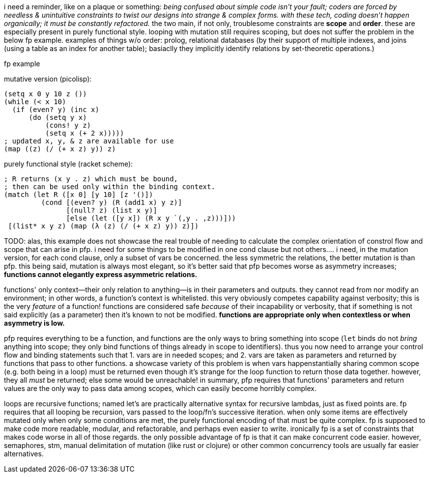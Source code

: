 i need a reminder, like on a plaque or something: _being confused about simple code isn't your fault; coders are forced by needless & unintuitive constraints to twist our designs into strange & complex forms. with these tech, coding doesn't happen organically; it must be constantly refactored._ the two main, if not only, troublesome constraints are *scope* and *order*. these are especially present in purely functional style. looping with mutation still requires scoping, but does not suffer the problem in the below fp example. examples of things w/o order: prolog, relational databases (by their support of multiple indexes, and joins (using a table as an index for another table); basiaclly they implicitly identify relations by set-theoretic operations.)

.fp example

mutative version (picolisp):

[source,lisp]
----
(setq x 0 y 10 z ())
(while (< x 10)
  (if (even? y) (inc x)
      (do (setq y x)
          (cons! y z)
          (setq x (+ 2 x)))))
; updated x, y, & z are available for use
(map ((z) (/ (+ x z) y)) z)
----

purely functional style (racket scheme):

[source,scm]
----
; R returns (x y . z) which must be bound,
; then can be used only within the binding context.
(match (let R ([x 0] [y 10] [z '()])
         (cond [(even? y) (R (add1 x) y z)]
               [(null? z) (list x y)]
               [else (let ([y x]) (R x y `(,y . ,z)))]))
 [(list* x y z) (map (λ (z) (/ (+ x z) y)) z)])
----

TODO: alas, this example does not showcase the real trouble of needing to calculate the complex orientation of constrol flow and scope that can arise in pfp. i need for some things to be modified in one cond clause but not others.... i need, in the mutation version, for each cond clause, only a subset of vars be concerned. the less symmetric the relations, the better mutation is than pfp. this being said, mutation is always most elegant, so it's better said that pfp becomes worse as asymmetry increases; *functions cannot elegantly express asymmetric relations.*

functions' only context—their only relation to anything—is in their parameters and outputs. they cannot read from nor modify an environment; in other words, a function's context is whitelisted. this very obviously competes capability against verbosity; this is the very _feature_ of a function! functions are considered safe _because_ of their incapability or verbosity, that if something is not said explicitly (as a parameter) then it's known to not be modified. *functions are appropriate only when contextless or when asymmetry is low.*

pfp requires everything to be a function, and functions are the only ways to bring something into scope (`let` binds do not _bring_ anything into scope; they only bind functions of things already in scope to identifiers). thus you now need to arrange your control flow and binding statements such that 1. vars are in needed scopes; and 2. vars are taken as parameters and returned by functions that pass to other functions. a showcase variety of this problem is when vars happenstantially sharing common scope (e.g. both being in a loop) must be returned even though it's strange for the loop function to return those data together. however, they all _must_ be returned; else some would be unreachable! in summary, pfp requires that functions' parameters and return values are the only way to pass data among scopes, which can easily become horribly complex.

loops are recursive functions; named let's are practically alternative syntax for recursive lambdas, just as fixed points are. fp requires that all looping be recursion, vars passed to the loop/fn's successive iteration. when only some items are effectively mutated only when only some conditions are met, the purely functional encoding of that must be quite complex. fp is supposed to make code more readable, modular, and refactorable, and perhaps even easier to write. ironically fp is a set of constraints that makes code worse in all of those regards. the only possible advantage of fp is that it can make concurrent code easier. however, semaphores, stm, manual delimitation of mutation (like rust or clojure) or other common concurrency tools are usually far easier alternatives.
